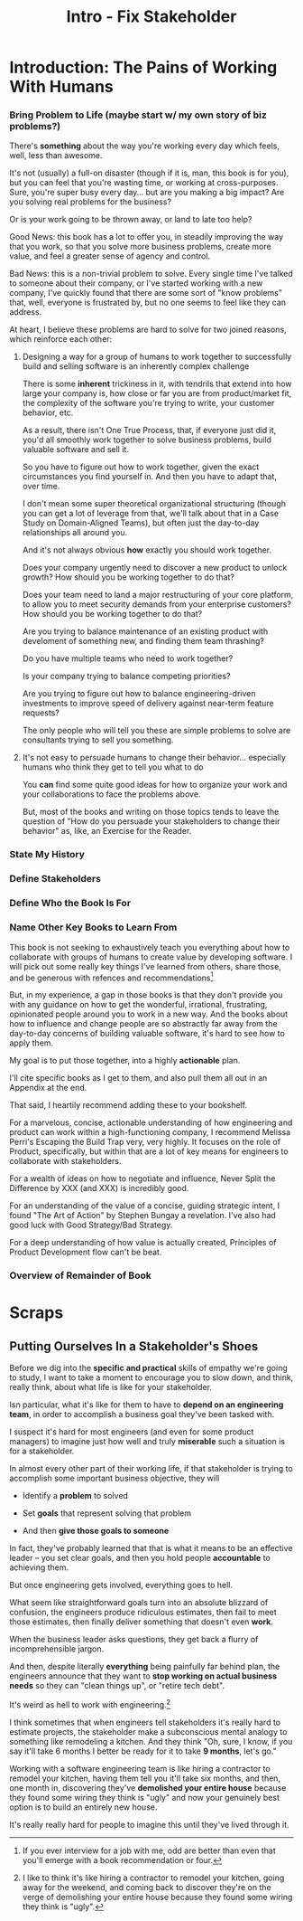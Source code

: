:PROPERTIES:
:ID:       A99B72A8-3582-4BEA-8FA8-40CA8EDD306D
:END:
#+title: Intro - Fix Stakeholder
#+filetags: :Chapter:

* Introduction: The Pains of Working With Humans
# The Pains of a Broken Interaction Pattern
# The Problem - Engineering Would Be Easy, If It Weren't For These Pesky Humans
# The Pains of Being Stuck in a Broken Interaction Pattern
*** Bring Problem to Life (maybe start w/ my own story of biz problems?)
There's *something* about the way you're working every day which feels, well, less than awesome.

It's not (usually) a full-on disaster (though if it is, man, this book is for you), but you can feel that you're wasting time, or working at cross-purposes. Sure, you're super busy every day... but are you making a big impact? Are you solving real problems for the business?

Or is your work going to be thrown away, or land to late too help?

Good News: this book has a lot to offer you, in steadily improving the way that you work, so that you solve more business problems, create more value, and feel a greater sense of agency and control.

Bad News: this is a non-trivial problem to solve. Every single time I've talked to someone about their company, or I've started working with a new company, I've quickly found that there are some sort of "know problems" that, well, everyone is frustrated by, but no one seems to feel like they can address.

At heart, I believe these problems are hard to solve for two joined reasons, which reinforce each other:

**** Designing a way for a group of humans to work together to successfully build and selling software is an inherently complex challenge

There is some *inherent* trickiness in it, with tendrils that extend into how large your company is, how close or far you are from product/market fit, the complexity of the software you're trying to write, your customer behavior, etc.

As a result, there isn't One True Process, that, if everyone just did it, you'd all smoothly work together to solve business problems, build valuable software and sell it.

So you have to figure out how to work together, given the exact circumstances you find yourself in. And then you have to adapt that, over time.

I don't mean some super theoretical organizational structuring (though you can get a lot of leverage from that, we'll talk about that in a Case Study on Domain-Aligned Teams), but often just the day-to-day relationships all around you.

And it's not always obvious *how* exactly you should work together.

Does your company urgently need to discover a new product to unlock growth? How should you be working together to do that?

Does your team need to land a major restructuring of your core platform, to allow you to meet security demands from your enterprise customers? How should you be working together to do that?

Are you trying to balance maintenance of an existing product with develoment of something new, and finding them team thrashing?

Do you have multiple teams who need to work together?

Is your company trying to balance competing priorities?

Are you trying to figure out how to balance engineering-driven investments to improve speed of delivery against near-term feature requests?

The only people who will tell you these are simple problems to solve are consultants trying to sell you something.

**** It's not easy to persuade humans to change their behavior... especially humans who think they get to tell you what to do

You *can* find some quite good ideas for how to organize your work and your collaborations to face the problems above.

But, most of the books and writing on those topics tends to leave the question of "How do you persuade your stakeholders to change their behavior" as, like, an Exercise for the Reader.

# This second thing is very hard

# You need to solve them *together*. Incrementally make things a little better, adapt.

# This is fun!

# Then, tell it as a story, calling out some of the details.



*** State My History
*** Define Stakeholders
*** Define Who the Book Is For
*** Name Other Key Books to Learn From
# I want to say something like --

This book is not seeking to exhaustively teach you everything about how to collaborate with groups of humans to create value by developing software. I will pick out some really key things I've learned from others, share those, and be generous with refences and recommendations[fn:: If you ever interview for a job with me, odd are better than even that you'll emerge with a book recommendation or four.]

But, in my experience, a gap in those books is that they don't provide you with any guidance on how to get the wonderful, irrational, frustrating, opinionated people around you to work in a new way. And the books about how to influence and change people are so abstractly far away from the day-to-day concerns of building valuable software, it's hard to see how to apply them.

My goal is to put those together, into a highly *actionable* plan.

I'll cite specific books as I get to them, and also pull them all out in an Appendix at the end.

# XXX Nope, weave these in as you get to them
That said, I heartily recommend adding these to your bookshelf.

For a marvelous, concise, actionable understanding of how engineering and product can work within a high-functioning company, I recommend Melissa Perri's Escaping the Build Trap very, very highly. It focuses on the role of Product, specifically, but within that are a lot of key means for engineers to collaborate with stakeholders.

For a wealth of ideas on how to negotiate and influence, Never Split the Difference by XXX (and XXX) is incredibly good.

For an understanding of the value of a concise, guiding strategic intent, I found "The Art of Action" by Stephen Bungay a revelation. I've also had good luck with Good Strategy/Bad Strategy.

For a deep understanding of how value is actually created, Principles of Product Development flow can't be beat.


*** Overview of Remainder of Book

* Scraps
** Putting Ourselves In a Stakeholder's Shoes

# A Brief Exercise In Stakeholder Empathy

# Sometimes, It's Hard To Be a Stakeholder

# It's Hard Out There for a Stakeholder

Before we dig into the *specific and practical* skills of empathy we're going to study, I want to take a moment to encourage you to slow down, and think, really think, about what life is like for your stakeholder.

Isn particular, what it's like for them to have to *depend on an engineering team*, in order to accomplish a business goal they've been tasked with.

I suspect it's hard for most engineers (and even for some product managers) to imagine just how well and truly *miserable* such a situation is for a stakeholder.

In almost every other part of their working life, if that stakeholder is trying to accomplish some important business objective, they will

 - Identify a *problem* to solved

 - Set *goals* that represent solving that problem

 - And then *give those goals to someone*

In fact, they've probably learned that that is what it means to be an effective leader -- you set clear goals, and then you hold people *accountable* to achieving them.

But once engineering gets involved, everything goes to hell.

What seem like straightforward goals turn into an absolute blizzard of confusion, the engineers produce ridiculous estimates, then fail to meet those estimates, then finally deliver something that doesn't even *work*.

When the business leader asks questions, they get back a flurry of incomprehensible jargon.

And then, despite literally *everything* being painfully far behind plan, the engineers announce that they want to *stop working on actual business needs* so they can "clean things up", or "retire tech debt".

It's weird as hell to work with engineering.[fn:: I like to think it's like hiring a contractor to remodel your kitchen, going away for the weekend, and coming back to discover they're on the verge of demolishing your entire house because they found some wiring they think is "ugly".]

I think sometimes that when engineers tell stakeholders it's really hard to estimate projects, the stakeholder make a subconscious mental analogy to something like remodeling a kitchen. And they think "Oh, sure, I know, if you say it'll take 6 months I better be ready for it to take *9 months*, let's go."

Working with a software engineering team is like hiring a contractor to remodel your kitchen, having them tell you it'll take six months, and then, one month in, discovering they've *demolished your entire house* because they found some wiring they think is "ugly" and now your genuinely best option is to build an entirely new house.

It's really really hard for people to imagine this until they've lived through it.
